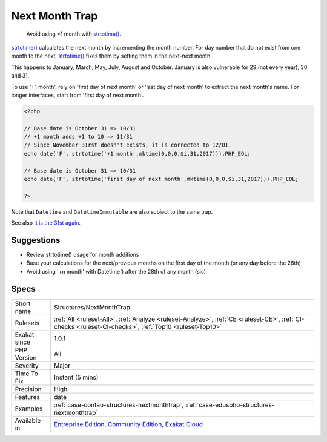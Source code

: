 .. _structures-nextmonthtrap:

.. _next-month-trap:

Next Month Trap
+++++++++++++++

  Avoid using +1 month with `strtotime() <https://www.php.net/strtotime>`_. 

`strtotime() <https://www.php.net/strtotime>`_ calculates the next month by incrementing the month number. For day number that do not exist from one month to the next, `strtotime() <https://www.php.net/strtotime>`_ fixes them by setting them in the next-next month. 

This happens to January, March, May, July, August and October. January is also vulnerable for 29 (not every year), 30 and 31. 

To use '+1 month', rely on 'first day of next month' or 'last day of next month' to extract the next month's name. For longer interfaces, start from 'first day of next month'.


.. code-block:: php
   
   <?php
   
   // Base date is October 31 => 10/31
   // +1 month adds +1 to 10 => 11/31 
   // Since November 31rst doesn't exists, it is corrected to 12/01. 
   echo date('F', strtotime('+1 month',mktime(0,0,0,$i,31,2017))).PHP_EOL;
   
   // Base date is October 31 => 10/31
   echo date('F', strtotime('first day of next month',mktime(0,0,0,$i,31,2017))).PHP_EOL;
   
   ?>


Note that ``Datetime`` and ``DatetimeImmutable`` are also subject to the same trap.

See also `It is the 31st again <https://twitter.com/rasmus/status/925431734128197632>`_.


Suggestions
___________

* Review strtotime() usage for month additions
* Base your calculations for the next/previous months on the first day of the month (or any day before the 28th)
* Avoid using '+n month' with Datetime() after the 28th of any month (sic)




Specs
_____

+--------------+-----------------------------------------------------------------------------------------------------------------------------------------------------------------------------------------+
| Short name   | Structures/NextMonthTrap                                                                                                                                                                |
+--------------+-----------------------------------------------------------------------------------------------------------------------------------------------------------------------------------------+
| Rulesets     | :ref:`All <ruleset-All>`, :ref:`Analyze <ruleset-Analyze>`, :ref:`CE <ruleset-CE>`, :ref:`CI-checks <ruleset-CI-checks>`, :ref:`Top10 <ruleset-Top10>`                                  |
+--------------+-----------------------------------------------------------------------------------------------------------------------------------------------------------------------------------------+
| Exakat since | 1.0.1                                                                                                                                                                                   |
+--------------+-----------------------------------------------------------------------------------------------------------------------------------------------------------------------------------------+
| PHP Version  | All                                                                                                                                                                                     |
+--------------+-----------------------------------------------------------------------------------------------------------------------------------------------------------------------------------------+
| Severity     | Major                                                                                                                                                                                   |
+--------------+-----------------------------------------------------------------------------------------------------------------------------------------------------------------------------------------+
| Time To Fix  | Instant (5 mins)                                                                                                                                                                        |
+--------------+-----------------------------------------------------------------------------------------------------------------------------------------------------------------------------------------+
| Precision    | High                                                                                                                                                                                    |
+--------------+-----------------------------------------------------------------------------------------------------------------------------------------------------------------------------------------+
| Features     | date                                                                                                                                                                                    |
+--------------+-----------------------------------------------------------------------------------------------------------------------------------------------------------------------------------------+
| Examples     | :ref:`case-contao-structures-nextmonthtrap`, :ref:`case-edusoho-structures-nextmonthtrap`                                                                                               |
+--------------+-----------------------------------------------------------------------------------------------------------------------------------------------------------------------------------------+
| Available in | `Entreprise Edition <https://www.exakat.io/entreprise-edition>`_, `Community Edition <https://www.exakat.io/community-edition>`_, `Exakat Cloud <https://www.exakat.io/exakat-cloud/>`_ |
+--------------+-----------------------------------------------------------------------------------------------------------------------------------------------------------------------------------------+


